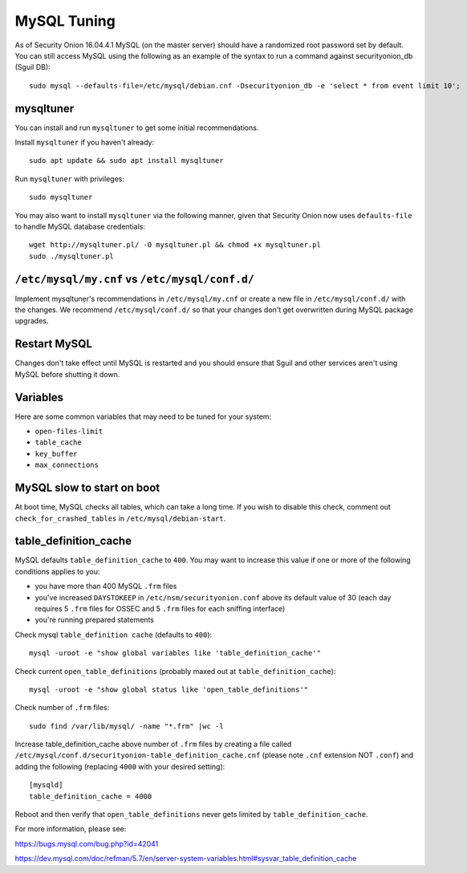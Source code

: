 MySQL Tuning
============

As of Security Onion 16.04.4.1 MySQL (on the master server) should have a randomized root password set by default. You can still access MySQL using the following as an example of the syntax to run a command against securityonion_db (Sguil DB):

::

   sudo mysql --defaults-file=/etc/mysql/debian.cnf -Dsecurityonion_db -e 'select * from event limit 10';

mysqltuner
----------

You can install and run ``mysqltuner`` to get some initial recommendations.

Install ``mysqltuner`` if you haven't already:

::

    sudo apt update && sudo apt install mysqltuner

Run ``mysqltuner`` with privileges:

::

    sudo mysqltuner

You may also want to install ``mysqltuner`` via the following manner, given that Security Onion now uses ``defaults-file`` to handle MySQL database credentials:

::

    wget http://mysqltuner.pl/ -O mysqltuner.pl && chmod +x mysqltuner.pl
    sudo ./mysqltuner.pl

``/etc/mysql/my.cnf`` vs ``/etc/mysql/conf.d/``
-----------------------------------------------

Implement mysqltuner's recommendations in ``/etc/mysql/my.cnf`` or create a new file in ``/etc/mysql/conf.d/`` with the changes. We recommend ``/etc/mysql/conf.d/`` so that your changes don't get overwritten during MySQL package upgrades.

Restart MySQL
-------------

Changes don't take effect until MySQL is restarted and you should ensure that Sguil and other services aren't using MySQL before shutting it down.

Variables
---------

Here are some common variables that may need to be tuned for your system:

-  ``open-files-limit``
-  ``table_cache``
-  ``key_buffer``
-  ``max_connections``

MySQL slow to start on boot
---------------------------

At boot time, MySQL checks all tables, which can take a long time. If you wish to disable this check, comment out ``check_for_crashed_tables`` in ``/etc/mysql/debian-start``.

table_definition_cache
------------------------

MySQL defaults ``table_definition_cache`` to ``400``. You may want to increase this value if one or more of the following conditions applies to you:

-  you have more than 400 MySQL ``.frm`` files
-  you've increased ``DAYSTOKEEP`` in ``/etc/nsm/securityonion.conf`` above its default value of 30 (each day requires 5 ``.frm`` files for OSSEC and 5 ``.frm`` files for each sniffing interface)
-  you're running prepared statements

Check mysql ``table_definition cache`` (defaults to ``400``):

::

    mysql -uroot -e "show global variables like 'table_definition_cache'"

Check current ``open_table_definitions`` (probably maxed out at ``table_definition_cache``):

::

    mysql -uroot -e "show global status like 'open_table_definitions'"

Check number of ``.frm`` files:

::

    sudo find /var/lib/mysql/ -name "*.frm" |wc -l

Increase table\_definition\_cache above number of ``.frm`` files by creating a file called ``/etc/mysql/conf.d/securityonion-table_definition_cache.cnf`` (please note ``.cnf`` extension NOT ``.conf``) and adding the following (replacing ``4000`` with your desired setting):

::

    [mysqld]
    table_definition_cache = 4000

Reboot and then verify that ``open_table_definitions`` never gets limited by ``table_definition_cache``.

For more information, please see:

https://bugs.mysql.com/bug.php?id=42041

https://dev.mysql.com/doc/refman/5.7/en/server-system-variables.html#sysvar_table_definition_cache
